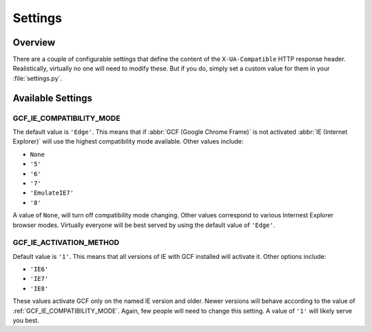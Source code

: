 .. _settings:
.. module:: gcframe.settings
   :synopsis: Configurable settings that affect the behavior of the
              middleware and decorators.

Settings
========

Overview
--------

There are a couple of configurable settings that define the content of
the ``X-UA-Compatible`` HTTP response header. Realistically, virtually
no one will need to modify these. But if you do, simply set a custom
value for them in your :file:`settings.py`.


Available Settings
------------------

.. _GCF_IE_COMPATIBILITY_MODE:

GCF_IE_COMPATIBILITY_MODE
~~~~~~~~~~~~~~~~~~~~~~~~~

The default value is ``'Edge'``. This means that if :abbr:`GCF (Google
Chrome Frame)` is not activated :abbr:`IE (Internet Explorer)` will use
the highest compatibility mode available. Other values include:

* ``None``
* ``'5'``
* ``'6'``
* ``'7'``
* ``'EmulateIE7'``
* ``'8'``

A value of ``None``, will turn off compatibility mode changing. Other
values correspond to various Internest Explorer browser modes.
Virtually everyone will be best served by using the default value of
``'Edge'``.

.. seealso::

   More information on compatibility modes can be found in the MSDN
   article `META Tags and Locking in Future Compatibility`_.

.. _META Tags and Locking in Future Compatibility: http://msdn.microsoft.com/library/cc817574.aspx


.. _GCF_IE_ACTIVATION_METHOD:

GCF_IE_ACTIVATION_METHOD
~~~~~~~~~~~~~~~~~~~~~~~~

Default value is ``'1'``. This means that all versions of IE with GCF
installed will activate it. Other options include:

* ``'IE6'``
* ``'IE7'``
* ``'IE8'``

These values activate GCF only on the named IE version and older. Newer
versions will behave according to the value of :ref:`GCF_IE_COMPATIBILITY_MODE`.
Again, few people will need to change this setting. A value of ``'1'``
will likely serve you best.

.. seealso::

   The `GCF developer documentation`_ has more information regarding
   activation methods.

.. _GCF developer documentation: http://www.chromium.org/developers/how-tos/chrome-frame-getting-started

